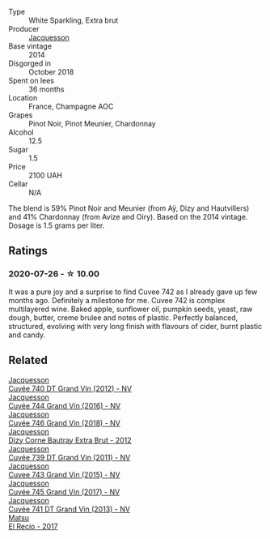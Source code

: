 #+attr_html: :class wine-main-image
[[file:/images/73/61e3ae-a0a0-494d-a027-63acd9abdded/2020-07-29-09-53-43-4D6FCC91-4989-4701-AD16-815B802B2389-1-105-c@512.webp]]

- Type :: White Sparkling, Extra brut
- Producer :: [[barberry:/producers/2b0037cd-fef7-45ff-9a77-a9a6f2e5d4ca][Jacquesson]]
- Base vintage :: 2014
- Disgorged in :: October 2018
- Spent on lees :: 36 months
- Location :: France, Champagne AOC
- Grapes :: Pinot Noir, Pinot Meunier, Chardonnay
- Alcohol :: 12.5
- Sugar :: 1.5
- Price :: 2100 UAH
- Cellar :: N/A

The blend is 59% Pinot Noir and Meunier (from Aÿ, Dizy and Hautvillers) and 41% Chardonnay (from Avize and Oiry). Based on the 2014 vintage. Dosage is 1.5 grams per liter.

** Ratings

*** 2020-07-26 - ☆ 10.00

It was a pure joy and a surprise to find Cuvee 742 as I already gave up few months ago. Definitely a milestone for me. Cuvee 742 is complex multilayered wine. Baked apple, sunflower oil, pumpkin seeds, yeast, raw dough, butter, creme brulee and notes of plastic. Perfectly balanced, structured, evolving with very long finish with flavours of cider, burnt plastic and candy.

** Related

#+begin_export html
<div class="flex-container">
  <a class="flex-item flex-item-left" href="/wines/2c1f8dfb-4251-4be2-804d-01d30725a3c1.html">
    <img class="flex-bottle" src="/images/2c/1f8dfb-4251-4be2-804d-01d30725a3c1/2023-02-14-12-15-42-IMG-4950@512.webp"></img>
    <section class="h">Jacquesson</section>
    <section class="h text-bolder">Cuvée 740 DT Grand Vin (2012) - NV</section>
  </a>

  <a class="flex-item flex-item-right" href="/wines/3d289f72-4a84-4d3e-9598-4865b952b023.html">
    <img class="flex-bottle" src="/images/3d/289f72-4a84-4d3e-9598-4865b952b023/2022-05-16-20-39-10-7860D911-081E-4AF0-A2C9-380A70E5D4AD-1-105-c@512.webp"></img>
    <section class="h">Jacquesson</section>
    <section class="h text-bolder">Cuvée 744 Grand Vin (2016) - NV</section>
  </a>

  <a class="flex-item flex-item-left" href="/wines/7664e25e-bb6a-4c38-b1e2-094c9848c792.html">
    <img class="flex-bottle" src="/images/76/64e25e-bb6a-4c38-b1e2-094c9848c792/2023-05-24-16-51-31-IMG-7193@512.webp"></img>
    <section class="h">Jacquesson</section>
    <section class="h text-bolder">Cuvée 746 Grand Vin (2018) - NV</section>
  </a>

  <a class="flex-item flex-item-right" href="/wines/7d05b4fc-7566-475a-87f2-eb913136c733.html">
    <img class="flex-bottle" src="/images/7d/05b4fc-7566-475a-87f2-eb913136c733/2023-02-21-06-58-38-IMG-5142@512.webp"></img>
    <section class="h">Jacquesson</section>
    <section class="h text-bolder">Dizy Corne Bautray Extra Brut - 2012</section>
  </a>

  <a class="flex-item flex-item-left" href="/wines/904ab06e-a6fa-4b0b-8c55-36a48d6d2668.html">
    <img class="flex-bottle" src="/images/90/4ab06e-a6fa-4b0b-8c55-36a48d6d2668/2021-07-22-09-23-11-5952B1C1-D600-45ED-A079-14B753C772AF-1-105-c@512.webp"></img>
    <section class="h">Jacquesson</section>
    <section class="h text-bolder">Cuvée 739 DT Grand Vin (2011) - NV</section>
  </a>

  <a class="flex-item flex-item-right" href="/wines/e6963fbd-e081-4322-9113-81f73d7110fe.html">
    <img class="flex-bottle" src="/images/e6/963fbd-e081-4322-9113-81f73d7110fe/2021-04-25-14-32-32-74E70A0B-5B3A-4CD5-893B-4762CEF1024E-1-105-c@512.webp"></img>
    <section class="h">Jacquesson</section>
    <section class="h text-bolder">Cuvee 743 Grand Vin (2015) - NV</section>
  </a>

  <a class="flex-item flex-item-left" href="/wines/ee5b5dd8-f797-4172-9614-ee55c2ec5d9f.html">
    <img class="flex-bottle" src="/images/ee/5b5dd8-f797-4172-9614-ee55c2ec5d9f/2023-05-26-14-45-50-IMG-7270@512.webp"></img>
    <section class="h">Jacquesson</section>
    <section class="h text-bolder">Cuvée 745 Grand Vin (2017) - NV</section>
  </a>

  <a class="flex-item flex-item-right" href="/wines/f26f8151-10b5-4200-a283-2dccf21ee54d.html">
    <img class="flex-bottle" src="/images/unknown-wine.webp"></img>
    <section class="h">Jacquesson</section>
    <section class="h text-bolder">Cuvée 741 DT Grand Vin (2013) - NV</section>
  </a>

  <a class="flex-item flex-item-left" href="/wines/71e4b834-58dc-47a1-bcb1-e5277a3a9530.html">
    <img class="flex-bottle" src="/images/71/e4b834-58dc-47a1-bcb1-e5277a3a9530/2020-07-29-09-58-02-A6CD7063-EB31-4D80-BE9B-FAEA11021529-1-105-c@512.webp"></img>
    <section class="h">Matsu</section>
    <section class="h text-bolder">El Recio - 2017</section>
  </a>

</div>
#+end_export
